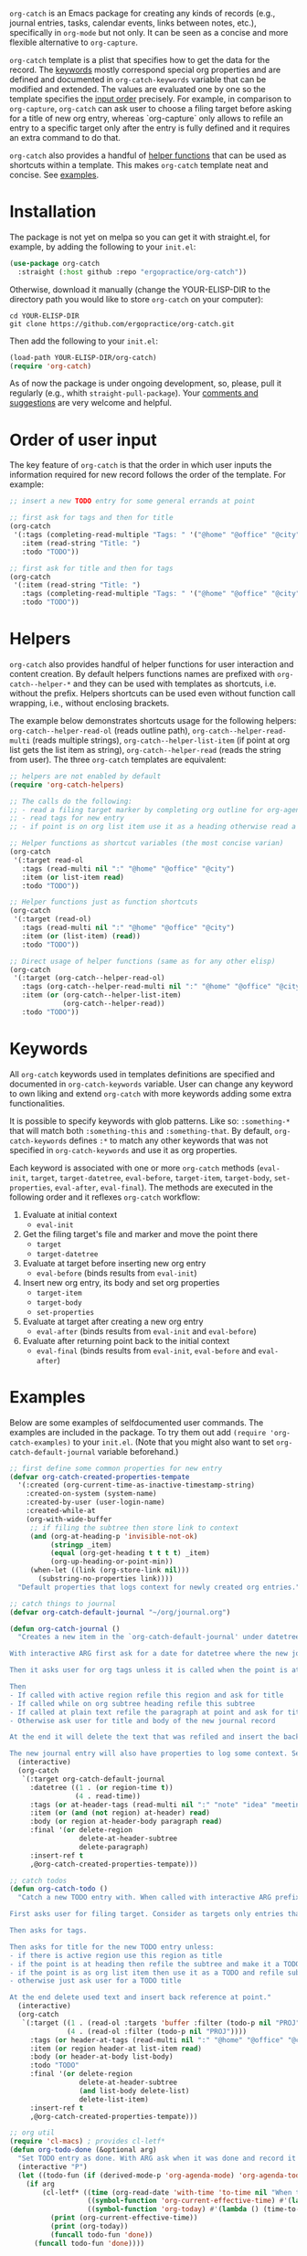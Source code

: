 ~org-catch~ is an Emacs package for creating any kinds of records (e.g., journal entries, tasks, calendar events, links between notes, etc.), specifically in ~org-mode~ but not only. It can be seen as a concise and more flexible alternative to ~org-capture~.

~org-catch~ template is a plist that specifies how to get the data for the record. The [[#keywords][keywords]] mostly correspond special org properties and are defined and documented in ~org-catch-keywords~ variable that can be modified and extended. The values are evaluated one by one so the template specifies the [[#input-order][input order]] precisely. For example, in comparison to ~org-capture~, ~org-catch~ can ask user to choose a filing target before asking for a title of new org entry, whereas `org-capture` only allows to refile an entry to a specific target only after the entry is fully defined and it requires an extra command to do that.

~org-catch~ also provides a handful of [[#helpers][helper functions]] that can be used as shortcuts within a template. This makes ~org-catch~ template neat and concise. See [[#examples][examples]].


* Installation

The package is not yet on melpa so you can get it with straight.el, for example, by adding the following to your ~init.el~:

#+begin_src emacs-lisp
(use-package org-catch
  :straight (:host github :repo "ergopractice/org-catch"))
#+end_src

Otherwise, download it manually (change the YOUR-ELISP-DIR to the directory path you would like to store ~org-catch~ on your computer):

#+begin_src shell
cd YOUR-ELISP-DIR
git clone https://github.com/ergopractice/org-catch.git
#+end_src

Then add the following to your ~init.el~:

#+begin_src emacs-lisp
(load-path YOUR-ELISP-DIR/org-catch)
(require 'org-catch)
#+end_src

As of now the package is under ongoing development, so, please, pull it regularly (e.g., whith ~straight-pull-package~). Your [[https://github.com/ergopractice/org-catch/issues][comments and suggestions]] are very welcome and helpful.

* Order of user input
#+html: <a id="input-order"></a>

The key feature of ~org-catch~ is that the order in which user inputs the information required for new record follows the order of the template. For example:

#+begin_src emacs-lisp
;; insert a new TODO entry for some general errands at point

;; first ask for tags and then for title
(org-catch
 '(:tags (completing-read-multiple "Tags: " '("@home" "@office" "@city"))
   :item (read-string "Title: ")
   :todo "TODO"))

;; first ask for title and then for tags
(org-catch
 '(:item (read-string "Title: ")
   :tags (completing-read-multiple "Tags: " '("@home" "@office" "@city"))
   :todo "TODO"))
#+end_src


* Helpers
#+html: <a id="helpers"></a>

~org-catch~ also provides handful of helper functions for user interaction and content creation. By default helpers functions names are prefixed with ~org-catch--helper-*~ and they can be used with templates as shortcuts, i.e. without the prefix. Helpers shortcuts can be used even without function call wrapping, i.e., without enclosing brackets.

The example below demonstrates shortcuts usage for the following helpers: ~org-catch--helper-read-ol~ (reads outline path), ~org-catch--helper-read-multi~ (reads multiple strings), ~org-catch--helper-list-item~ (if point at org list gets the list item as string), ~org-catch--helper-read~ (reads the string from user). The three ~org-catch~ templates are equivalent:

#+begin_src emacs-lisp
;; helpers are not enabled by default
(require 'org-catch-helpers)

;; The calls do the following:
;; - read a filing target marker by completing org outline for org-agenda-files
;; - read tags for new entry
;; - if point is on org list item use it as a heading otherwise read a string

;; Helper functions as shortcut variables (the most concise varian)
(org-catch
 '(:target read-ol
   :tags (read-multi nil ":" "@home" "@office" "@city")
   :item (or list-item read)
   :todo "TODO"))

;; Helper functions just as function shortcuts
(org-catch
 '(:target (read-ol)
   :tags (read-multi nil ":" "@home" "@office" "@city")
   :item (or (list-item) (read))
   :todo "TODO"))

;; Direct usage of helper functions (same as for any other elisp)
(org-catch
 '(:target (org-catch--helper-read-ol)
   :tags (org-catch--helper-read-multi nil ":" "@home" "@office" "@city")
   :item (or (org-catch--helper-list-item)
             (org-catch--helper-read))
   :todo "TODO"))
#+end_src


* Keywords
#+html: <a id="keywords"></a>

All ~org-catch~ keywords used in templates definitions are specified and documented in ~org-catch-keywords~ variable. User can change any keyword to own liking and extend ~org-catch~ with more keywords adding some extra functionalities.

It is possible to specify keywords with glob patterns. Like so: ~:something-*~ that will match both ~:something-this~ and ~:something-that~. By default, ~org-catch-keywords~ defines ~:*~ to match any other keywords that was not specified in ~org-catch-keywords~ and use it as org properties.

Each keyword is associated with one or more ~org-catch~ methods (~eval-init~, ~target~, ~target-datetree~, ~eval-before~, ~target-item~, ~target-body~, ~set-properties~, ~eval-after~, ~eval-final~). The methods are executed in the following order and it reflexes ~org-catch~ workflow:

1. Evaluate at initial context
   - ~eval-init~
2. Get the filing target's file and marker and move the point there
   - ~target~
   - ~target-datetree~
3. Evaluate at target before inserting new org entry
   - ~eval-before~ (binds results from ~eval-init~)
4. Insert new org entry, its body and set org properties
   - ~target-item~
   - ~target-body~
   - ~set-properties~
5. Evaluate at target after creating a new org entry
   - ~eval-after~ (binds results from ~eval-init~ and ~eval-before~)
6. Evaluate after returning point back to the initial context
   - ~eval-final~ (binds results from ~eval-init~, ~eval-before~ and ~eval-after~)



* Examples
#+html: <a id="examples"></a>

Below are some examples of selfdocumented user commands. The examples are included in the package. To try them out add ~(require 'org-catch-examples)~ to your ~init.el~. (Note that you might also want to set ~org-catch-default-journal~ variable beforehand.)

#+begin_src emacs-lisp
;; first define some common properties for new entry
(defvar org-catch-created-properties-tempate
  '(:created (org-current-time-as-inactive-timestamp-string)
    :created-on-system (system-name)
    :created-by-user (user-login-name)
    :created-while-at
    (org-with-wide-buffer
     ;; if filing the subtree then store link to context
     (and (org-at-heading-p 'invisible-not-ok)
          (stringp _item)
          (equal (org-get-heading t t t t) _item)
          (org-up-heading-or-point-min))
     (when-let ((link (org-store-link nil)))
       (substring-no-properties link))))
  "Default properties that logs context for newly created org entries.")

;; catch things to journal
(defvar org-catch-default-journal "~/org/journal.org")

(defun org-catch-journal ()
  "Creates a new item in the `org-catch-default-journal' under datetree (see `org-datetree.el').

With interactive ARG first ask for a date for datetree where the new journal entry should be filed. Otherwise file the entry for current date.

Then it asks user for org tags unless it is called when the point is at heading in which case the current heading's tags will be used.

Then
- If called with active region refile this region and ask for title
- If called while on org subtree heading refile this subtree
- If called at plain text refile the paragraph at point and ask for title
- Otherwise ask user for title and body of the new journal record

At the end it will delete the text that was refiled and insert the back reference link.

The new journal entry will also have properties to log some context. See `org-catch-created-properties-tempate'."
  (interactive)
  (org-catch
   `(:target org-catch-default-journal
     :datetree ((1 . (or region-time t))
                (4 . read-time))
     :tags (or at-header-tags (read-multi nil ":" "note" "idea" "meeting"))
     :item (or (and (not region) at-header) read)
     :body (or region at-header-body paragraph read)
     :final '(or delete-region
                 delete-at-header-subtree
                 delete-paragraph)
     :insert-ref t
     ,@org-catch-created-properties-tempate)))

;; catch todos
(defun org-catch-todo ()
  "Catch a new TODO entry with. When called with interactive ARG prefix consider `org-agenda-files' for filing targets. Otherwise seek targets in current buffer.

First asks user for filing target. Consider as targets only entries that does not have a todo keyword or has 'PROJ' as todo keyword to avoid nested TODOs.

Then asks for tags.

Then asks for title for the new TODO entry unless:
- if there is active region use this region as title
- if the point is at heading then refile the subtree and make it a TODO
- if the point is as org list item then use it as a TODO and refile sub item elements if any as TODO body
- otherwise just ask user for a TODO title

At the end delete used text and insert back reference at point."
  (interactive)
  (org-catch
   `(:target ((1 . (read-ol :targets 'buffer :filter (todo-p nil "PROJ")))
              (4 . (read-ol :filter (todo-p nil "PROJ"))))
     :tags (or header-at-tags (read-multi nil ":" "@home" "@office" "@city"))
     :item (or region header-at list-item read)
     :body (or header-at-body list-body)
     :todo "TODO"
     :final '(or delete-region
                 delete-at-header-subtree
                 (and list-body delete-list)
                 delete-list-item)
     :insert-ref t
     ,@org-catch-created-properties-tempate)))

;; org util
(require 'cl-macs) ; provides cl-letf*
(defun org-todo-done (&optional arg)
  "Set TODO entry as done. With ARG ask when it was done and record it accordingly."
  (interactive "P")
  (let ((todo-fun (if (derived-mode-p 'org-agenda-mode) 'org-agenda-todo 'org-todo)))
    (if arg
        (cl-letf* ((time (org-read-date 'with-time 'to-time nil "When this was done? "))
                   ((symbol-function 'org-current-effective-time) #'(lambda () time))
                   ((symbol-function 'org-today) #'(lambda () (time-to-days time))))
          (print (org-current-effective-time))
          (print (org-today))
          (funcall todo-fun 'done))
      (funcall todo-fun 'done))))

;; set todo as done
(defun org-catch-done ()
  "Ask for a target which is any todo entries in current `org-agenda-files' and set this entry as done. With interactive prefix ARG also ask when it was done.

At the end insert the back reference wrapped as +[[org-id][item]]+, i.e., wrapped in strike-through org markup."
  (interactive)
  (org-catch
   `(:target (read-ol :filter todo-p)
     :before ((1 . '(org-todo-done))
              (4 . '(org-todo-done arg)))
     :insert-ref '(:wrap "+"))))
#+end_src
